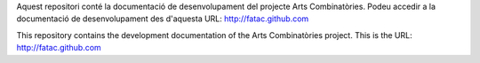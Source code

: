 Aquest repositori conté la documentació de desenvolupament del projecte Arts Combinatòries. Podeu accedir a la documentació de desenvolupament des d'aquesta URL:
http://fatac.github.com

This repository contains the development documentation of the Arts Combinatòries project. This is the URL:
http://fatac.github.com
